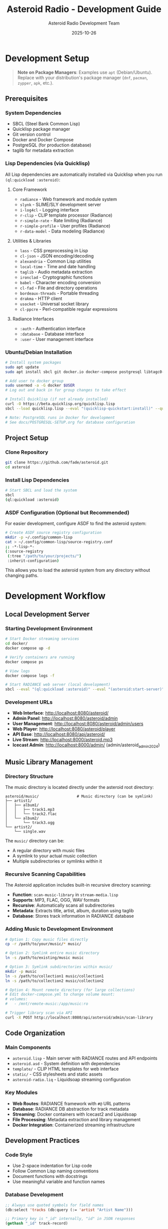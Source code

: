 #+TITLE: Asteroid Radio - Development Guide
#+AUTHOR: Asteroid Radio Development Team
#+DATE: 2025-10-26

* Development Setup

#+BEGIN_QUOTE
*Note on Package Managers*: Examples use =apt= (Debian/Ubuntu). Replace with your distribution's package manager (=dnf=, =pacman=, =zypper=, =apk=, etc.).
#+END_QUOTE

** Prerequisites

*** System Dependencies
- SBCL (Steel Bank Common Lisp)
- Quicklisp package manager
- Git version control
- Docker and Docker Compose
- PostgreSQL (for production database)
- taglib for metadata extraction

*** Lisp Dependencies (via Quicklisp)

All Lisp dependencies are automatically installed via Quicklisp when you run =(ql:quickload :asteroid)=:

**** Core Framework
- =radiance= - Web framework and module system
- =slynk= - SLIME/SLY development server
- =i-log4cl= - Logging interface
- =r-clip= - CLIP template processor (Radiance)
- =r-simple-rate= - Rate limiting (Radiance)
- =r-simple-profile= - User profiles (Radiance)
- =r-data-model= - Data modeling (Radiance)

**** Utilities & Libraries
- =lass= - CSS preprocessing in Lisp
- =cl-json= - JSON encoding/decoding
- =alexandria= - Common Lisp utilities
- =local-time= - Time and date handling
- =taglib= - Audio metadata extraction
- =ironclad= - Cryptographic functions
- =babel= - Character encoding conversion
- =cl-fad= - File and directory operations
- =bordeaux-threads= - Portable threading
- =drakma= - HTTP client
- =usocket= - Universal socket library
- =cl-ppcre= - Perl-compatible regular expressions

**** Radiance Interfaces
- =:auth= - Authentication interface
- =:database= - Database interface
- =:user= - User management interface

*** Ubuntu/Debian Installation
#+BEGIN_SRC bash
# Install system packages
sudo apt update
sudo apt install sbcl git docker.io docker-compose postgresql libtagc0-dev

# Add user to docker group
sudo usermod -a -G docker $USER
# Log out and back in for group changes to take effect

# Install Quicklisp (if not already installed)
curl -O https://beta.quicklisp.org/quicklisp.lisp
sbcl --load quicklisp.lisp --eval "(quicklisp-quickstart:install)" --quit

# Note: PostgreSQL runs in Docker for development
# See docs/POSTGRESQL-SETUP.org for database configuration
#+END_SRC

** Project Setup

*** Clone Repository
#+BEGIN_SRC bash
git clone https://github.com/fade/asteroid.git
cd asteroid
#+END_SRC

*** Install Lisp Dependencies
#+BEGIN_SRC bash
# Start SBCL and load the system
sbcl
(ql:quickload :asteroid)
#+END_SRC

*** ASDF Configuration (Optional but Recommended)
For easier development, configure ASDF to find the asteroid system:
#+BEGIN_SRC bash
# Create ASDF source registry configuration
mkdir -p ~/.config/common-lisp
cat > ~/.config/common-lisp/source-registry.conf
;; -*-lisp-*-
(:source-registry
 (:tree "/path/to/your/projects/")
 :inherit-configuration)
#+END_SRC

This allows you to load the asteroid system from any directory without changing paths.

* Development Workflow

** Local Development Server

*** Starting Development Environment
#+BEGIN_SRC bash
# Start Docker streaming services
cd docker/
docker compose up -d

# Verify containers are running
docker compose ps

# View logs
docker compose logs -f

# Start RADIANCE web server (local development)
sbcl --eval "(ql:quickload :asteroid)" --eval "(asteroid:start-server)"
#+END_SRC

*** Development URLs
- *Web Interface*: http://localhost:8080/asteroid/
- *Admin Panel*: http://localhost:8080/asteroid/admin
- *User Management*: http://localhost:8080/asteroid/admin/users
- *Web Player*: http://localhost:8080/asteroid/player
- *API Base*: http://localhost:8080/api/asteroid/
- *Live Stream*: http://localhost:8000/asteroid.mp3
- *Icecast Admin*: http://localhost:8000/admin/ (admin/asteroid_admin_2024)

** Music Library Management

*** Directory Structure
The music directory is located directly under the asteroid root directory:
#+BEGIN_SRC
asteroid/music/                 # Music directory (can be symlink)
├── artist1/
│   ├── album1/
│   │   ├── track1.mp3
│   │   └── track2.flac
│   └── album2/
│       └── track3.ogg
└── artist2/
    └── single.wav
#+END_SRC

The =music/= directory can be:
- A regular directory with music files
- A symlink to your actual music collection
- Multiple subdirectories or symlinks within it

*** Recursive Scanning Capabilities
The Asteroid application includes built-in recursive directory scanning:
- *Function*: =scan-music-library= in =stream-media.lisp=
- *Supports*: MP3, FLAC, OGG, WAV formats
- *Recursive*: Automatically scans all subdirectories
- *Metadata*: Extracts title, artist, album, duration using taglib
- *Database*: Stores track information in RADIANCE database

*** Adding Music to Development Environment
#+BEGIN_SRC bash
# Option 1: Copy music files directly
cp -r /path/to/your/music/* music/

# Option 2: Symlink entire music directory
ln -s /path/to/existing/music music

# Option 3: Symlink subdirectories within music/
mkdir -p music
ln -s /path/to/collection1 music/collection1
ln -s /path/to/collection2 music/collection2

# Option 4: Mount remote directory (for large collections)
# Edit docker-compose.yml to change volume mount:
# volumes:
#   - /mnt/remote-music:/app/music:ro

# Trigger library scan via API
curl -X POST http://localhost:8080/api/asteroid/admin/scan-library
#+END_SRC

** Code Organization

*** Main Components
- =asteroid.lisp= - Main server with RADIANCE routes and API endpoints
- =asteroid.asd= - System definition with dependencies
- =template/= - CLIP HTML templates for web interface
- =static/= - CSS stylesheets and static assets
- =asteroid-radio.liq= - Liquidsoap streaming configuration

*** Key Modules
- *Web Routes*: RADIANCE framework with =#@= URL patterns
- *Database*: RADIANCE DB abstraction for track metadata
- *Streaming*: Docker containers with Icecast2 and Liquidsoap
- *File Processing*: Metadata extraction and library management
- *Docker Integration*: Containerized streaming infrastructure

** Development Practices

*** Code Style
- Use 2-space indentation for Lisp code
- Follow Common Lisp naming conventions
- Document functions with docstrings
- Use meaningful variable and function names

*** Database Development
#+BEGIN_SRC lisp
;; Always use quoted symbols for field names
(db:select 'tracks (db:query (:= 'artist "Artist Name")))

;; Primary key is "_id" internally, "id" in JSON responses
(gethash "_id" track-record)
#+END_SRC

*** Template Development with CLIP

Asteroid Radio uses CLIP (Common Lisp HTML Processor) for templating. Templates are in the =template/= directory.

**** Custom =data-text= Attribute Processor

We define a custom CLIP attribute processor in =template-utils.lisp= for dynamic text replacement:

#+BEGIN_SRC lisp
;; Defined in template-utils.lisp
(clip:define-attribute-processor data-text (node value)
  "Process data-text attribute - replaces node text content with clipboard value"
  (plump:clear node)
  (plump:make-text-node node (clip:clipboard value)))
#+END_SRC

**** Using =data-text= in Templates

In your HTML templates (=.chtml= files):

#+BEGIN_SRC html
<!-- The data-text attribute gets replaced with the value from the plist -->
<h1 data-text="page-title">Default Title</h1>
<span data-text="username">Guest</span>
<p data-text="status-message">Loading...</p>
#+END_SRC

**** Rendering Templates from Lisp

In your route handlers:

#+BEGIN_SRC lisp
(define-page my-page #@"/my-page" ()
  (render-template-with-plist "my-template"
                              :page-title "My Page"
                              :username (user:username (auth:current))
                              :status-message "Ready"))
#+END_SRC

**** How It Works

1. =render-template-with-plist= passes keyword arguments to CLIP
2. CLIP processes the template and finds =data-text= attributes
3. The custom processor replaces the node's text with the value from the "clipboard" (keyword args)
4. Default text in the HTML is replaced with dynamic content

**** CLIP Documentation

- **CLIP GitHub**: https://github.com/Shinmera/clip
- **Attribute Processors**: Custom processors extend CLIP's functionality
- **Standard CLIP**: Uses =lquery= for more complex DOM manipulation
- **Our Approach**: Simple =data-text= processor for most use cases

**** Template Development Tips

- Keep templates in =template/= directory
- Use =data-text= for simple text replacement
- Test template changes with browser refresh (templates are cached)
- Clear cache during development: =(clear-template-cache)=
- Maintain responsive design principles

*** CSS Development with LASS
- CSS is generated dynamically from =static/asteroid.lass= using LASS (Lisp Augmented Style Sheets)
- Edit the =.lass= file, not the generated =.css= file
- CSS is automatically compiled when the server starts via =compile-styles= function
- Use Lisp syntax for CSS: =(body :background "#0a0a0a" :color "#00ffff")=
- Supports nested selectors, variables, and programmatic CSS generation

** Testing

*** Manual Testing Checklist
- [ ] Web interface loads correctly
- [ ] Admin panel functions work
- [ ] File upload and processing works
- [ ] Live stream plays audio
- [ ] Database queries return expected results
- [ ] API endpoints respond correctly

*** Docker Container Testing
#+BEGIN_SRC bash
# Check container status
docker compose ps

# Test stream connectivity
curl -I http://localhost:8000/asteroid.mp3

# Test with media player
vlc http://localhost:8000/asteroid.mp3

# Check container logs
docker compose logs icecast
docker compose logs liquidsoap
#+END_SRC

*** API Testing

Asteroid Radio includes a comprehensive automated test suite:

#+BEGIN_SRC bash
# Run full test suite
./test-server.sh

# Run with verbose output
./test-server.sh -v

# Test specific endpoints manually
curl http://localhost:8080/api/asteroid/status
curl http://localhost:8080/api/asteroid/tracks
curl -X POST http://localhost:8080/api/asteroid/player/play -d "track-id=123"
#+END_SRC

See [[file:TESTING.org][Testing Guide]] for complete documentation.

*** API Endpoint Structure

All API endpoints use Radiance's =define-api= macro and follow this pattern:

- Base URL: =/api/asteroid/=
- Response format: JSON
- Authentication: Session-based for protected endpoints

See [[file:API-ENDPOINTS.org][API Endpoints Reference]] for complete API documentation.

** Debugging

*** Common Development Issues

**** Stream Not Playing
- Check Docker container status: =docker compose ps=
- Check Liquidsoap container logs: =docker compose logs liquidsoap=
- Check Icecast2 container logs: =docker compose logs icecast=
- Verify music files exist in =docker/music/library/=
- Restart containers: =docker compose restart=

**** Database Errors
- Ensure proper field name quoting in queries
- Check RADIANCE database configuration
- Verify database file permissions

**** Template Rendering Issues
- Check CLIP template syntax
- Verify template file paths
- Test with simplified templates first

*** Debug Configuration
#+BEGIN_SRC bash
# Enable verbose logging in Docker containers
# Edit docker/liquidsoap/asteroid-radio.liq
settings.log.level := 4
settings.log.stdout := true
settings.log.file := true
settings.log.file.path := "/var/log/liquidsoap/asteroid.log"

# View real-time container logs
docker compose logs -f liquidsoap
docker compose logs -f icecast
#+END_SRC

** Contributing Guidelines

*** Branch Strategy
- =main= - Stable production code
- =develop= - Integration branch for new features
- =feature/*= - Individual feature development
- =bugfix/*= - Bug fixes and patches

*** Commit Messages
- Use clear, descriptive commit messages
- Reference issue numbers when applicable
- Keep commits focused on single changes

*** Pull Request Process
1. Create feature branch from =develop=
2. Implement changes with tests
3. Update documentation if needed
4. Submit pull request with description
5. Address code review feedback
6. Merge after approval

*** Code Review Checklist
- [ ] Code follows project style guidelines
- [ ] Functions are properly documented
- [ ] No hardcoded values or credentials
- [ ] Error handling is appropriate
- [ ] Performance considerations addressed

** Development Tools

*** Recommended Editor Setup
- *Emacs*: SLIME for interactive Lisp development

*** Useful Development Commands
#+BEGIN_SRC lisp
;; Reload system during development
(ql:quickload :asteroid :force t)

;; Restart RADIANCE server
(radiance:shutdown)
(asteroid:start-server)

;; Clear database for testing
(db:drop 'tracks)
(asteroid:setup-database)
#+END_SRC

** Performance Considerations

*** Development vs Production
- Use smaller music libraries in =docker/music/= for faster testing
- Enable debug logging in Docker containers only when needed
- Consider memory usage with large track collections in containers
- Test with realistic concurrent user loads using Docker scaling
- Use =docker compose.dev.yml= for development-specific settings

*** Optimization Tips
- Cache database queries where appropriate
- Optimize playlist generation for large libraries
- Monitor memory usage during development
- Profile streaming performance under load

* Configuration Files
- =radiance-core.conf.lisp= - RADIANCE framework configuration
- =docker/liquidsoap/asteroid-radio.liq= - Liquidsoap streaming setup
- =docker/icecast.xml= - Icecast2 server configuration
- =docker/docker-compose.yml= - Container orchestration

** Docker Development
#+BEGIN_SRC bash
# Start development containers
cd docker/
docker compose up -d

# Build development container with changes
docker compose up --build

# Access container shell for debugging
docker compose exec liquidsoap bash
docker compose exec icecast bash

# Stop all containers
docker compose down
#+END_SRC

* Troubleshooting

** Development Environment Issues

*** SBCL/Quicklisp Problems
- Ensure Quicklisp is properly installed
- Check for conflicting Lisp installations
- Verify system dependencies are installed

*** Docker Container Issues
- Check container status: =docker compose ps=
- Verify Docker daemon is running: =docker info=
- Check container logs: =docker compose logs [service]=
- Restart containers: =docker compose restart=

*** Network Access Issues
- Check firewall settings for ports 8000, 8080
- Verify WSL networking configuration if applicable
- Test container networking: =docker compose exec liquidsoap ping icecast=
- Check port binding: =docker compose port icecast 8000=

*** File Permission Issues
- Ensure =docker/music/= directory is accessible
- Check ownership: =ls -la docker/music/=
- Fix permissions: =sudo chown -R $USER:$USER docker/music/=
- Verify container volume mounts in =docker-compose.yml=
- For remote mounts: ensure network storage is accessible

*** Music Library Issues
- Check if music files exist: =find docker/music/ -name "*.mp3" -o -name "*.flac"=
- Verify supported formats: MP3, FLAC, OGG, WAV
- Test recursive scanning: =curl -X POST http://localhost:8080/asteroid/api/scan-library=
- Check database for tracks: =curl http://localhost:8080/asteroid/api/tracks=
- For large collections: avoid network mounts, use local storage (see memory about 175+ files causing timeouts)

** Getting Help
- Check existing issues in project repository
- Review RADIANCE framework documentation
- Consult Liquidsoap manual for streaming issues
- Join our IRC chat room: **#asteroid.music** on **irc.libera.chat**
- Ask questions in project discussions

This development guide provides the foundation for contributing to Asteroid Radio. For deployment and production considerations, see the Installation Guide and Performance Testing documentation.

* Development Stack Links

** Core Technologies
- **SBCL** (Steel Bank Common Lisp): https://www.sbcl.org/
- **Quicklisp** (Common Lisp package manager): https://www.quicklisp.org/
- **ASDF** (Another System Definition Facility): https://common-lisp.net/project/asdf/

** Web Framework & Libraries
- **RADIANCE** (Web framework): https://shirakumo.github.io/radiance/
- **CLIP** (HTML templating): https://shinmera.github.io/clip/
- **LASS** (CSS in Lisp): https://shinmera.github.io/LASS/
- **Alexandria** (Utility library): https://alexandria.common-lisp.dev/
- **Local-Time** (Time handling): https://common-lisp.net/project/local-time/

** Audio & Streaming
- **Docker** (Containerization): https://www.docker.com/
- **Icecast2** (Streaming server): https://icecast.org/
- **Liquidsoap** (Audio streaming): https://www.liquidsoap.info/
- **TagLib** (Audio metadata): https://taglib.org/

** Database & Data
- **cl-json** (JSON handling): https://common-lisp.net/project/cl-json/
- **cl-fad** (File/directory utilities): https://edicl.github.io/cl-fad/
- **Ironclad** (Cryptography): https://github.com/sharplispers/ironclad
- **Babel** (Character encoding): https://common-lisp.net/project/babel/

** Development Tools
- **Emacs** (Editor): https://www.gnu.org/software/emacs/
- **SLIME** (Emacs Lisp IDE): https://common-lisp.net/project/slime/
- **Slynk** (SLIME backend): https://github.com/joaotavora/sly
- **Git** (Version control): https://git-scm.com/

** System Libraries
- **Bordeaux-Threads** (Threading): https://common-lisp.net/project/bordeaux-threads/
- **Drakma** (HTTP client): https://edicl.github.io/drakma/
- **CIFS-Utils** (Network file systems): https://wiki.samba.org/index.php/LinuxCIFS_utils

** Documentation & Standards
- **Common Lisp HyperSpec**: http://www.lispworks.com/documentation/HyperSpec/Front/
- **Docker Compose**: https://docs.docker.com/compose/
- **Org Mode** (Documentation format): https://orgmode.org/
